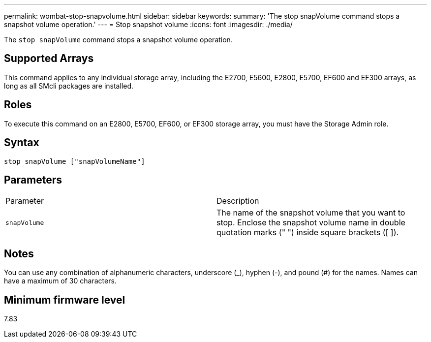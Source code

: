 ---
permalink: wombat-stop-snapvolume.html
sidebar: sidebar
keywords: 
summary: 'The stop snapVolume command stops a snapshot volume operation.'
---
= Stop snapshot volume
:icons: font
:imagesdir: ./media/

[.lead]
The `stop snapVolume` command stops a snapshot volume operation.

== Supported Arrays

This command applies to any individual storage array, including the E2700, E5600, E2800, E5700, EF600 and EF300 arrays, as long as all SMcli packages are installed.

== Roles

To execute this command on an E2800, E5700, EF600, or EF300 storage array, you must have the Storage Admin role.

== Syntax

----
stop snapVolume ["snapVolumeName"]
----

== Parameters

|===
| Parameter| Description
a|
`snapVolume`
a|
The name of the snapshot volume that you want to stop. Enclose the snapshot volume name in double quotation marks (" ") inside square brackets ([ ]).

|===

== Notes

You can use any combination of alphanumeric characters, underscore (_), hyphen (-), and pound (#) for the names. Names can have a maximum of 30 characters.

== Minimum firmware level

7.83
